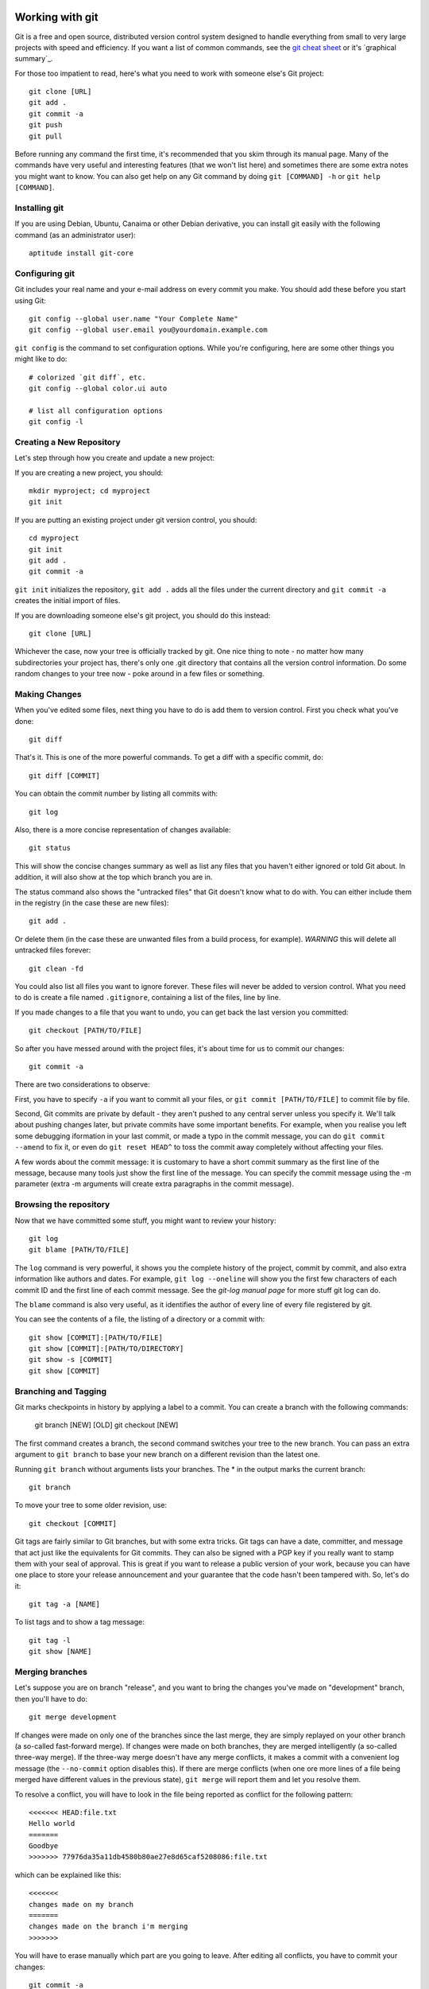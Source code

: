 
.. _working with git:

Working with git
================

Git is a free and open source, distributed version control system designed to handle everything from small to very large projects with speed and efficiency. If you want a list of common commands, see the `git cheat sheet`_ or it's `graphical summary`_.

For those too impatient to read, here's what you need to work with someone else's Git project::

	git clone [URL]
	git add .
	git commit -a
	git push
	git pull

Before running any command the first time, it's recommended that you skim through its manual page. Many of the commands have very useful and interesting features (that we won't list here) and sometimes there are some extra notes you might want to know. You can also get help on any Git command by doing ``git [COMMAND] -h`` or ``git help [COMMAND]``.

.. _installing git:

Installing git
--------------

If you are using Debian, Ubuntu, Canaima or other Debian derivative, you can install git easily with the following command (as an administrator user)::

	aptitude install git-core

.. _configuring git:

Configuring git
---------------

Git includes your real name and your e-mail address on every commit you make. You should add these before you start using Git::

	git config --global user.name "Your Complete Name"
	git config --global user.email you@yourdomain.example.com

``git config`` is the command to set configuration options. While you're configuring, here are some other things you might like to do::

	# colorized `git diff`, etc.
	git config --global color.ui auto

	# list all configuration options
	git config -l

.. _create new repository:

Creating a New Repository
-------------------------

Let's step through how you create and update a new project:

If you are creating a new project, you should::

	mkdir myproject; cd myproject
	git init

If you are putting an existing project under git version control, you should::

	cd myproject
	git init
	git add .
	git commit -a

``git init`` initializes the repository, ``git add .`` adds all the files under the current directory and ``git commit -a`` creates the initial import of files.

If you are downloading someone else's git project, you should do this instead::

	git clone [URL]

Whichever the case, now your tree is officially tracked by git. One nice thing to note - no matter how many subdirectories your project has, there's only one .git directory that contains all the version control information. Do some random changes to your tree now - poke around in a few files or something.

.. _making changes:

Making Changes
--------------

When you've edited some files, next thing you have to do is add them to version control. First you check what you've done::

	git diff

That's it. This is one of the more powerful commands. To get a diff with a specific commit, do::

	git diff [COMMIT]

You can obtain the commit number by listing all commits with::

	git log

Also, there is a more concise representation of changes available::

	git status

This will show the concise changes summary as well as list any files that you haven't either ignored or told Git about. In addition, it will also show at the top which branch you are in.

The status command also shows the "untracked files" that Git doesn't know what to do with. You can either include them in the registry (in the case these are new files)::

	git add .

Or delete them (in the case these are unwanted files from a build process, for example). *WARNING* this will delete all untracked files forever::

	git clean -fd

You could also list all files you want to ignore forever. These files will never be added to version control. What you need to do is create a file named ``.gitignore``, containing a list of the files, line by line.

If you made changes to a file that you want to undo, you can get back the last version you committed::

	git checkout [PATH/TO/FILE]

So after you have messed around with the project files, it's about time for us to commit our changes::

	git commit -a

There are two considerations to observe:

First, you have to specify ``-a`` if you want to commit all your files, or ``git commit [PATH/TO/FILE]`` to commit file by file.

Second, Git commits are private by default - they aren't pushed to any central server unless you specify it. We'll talk about pushing changes later, but private commits have some important benefits. For example, when you realise you left some debugging iformation in your last commit, or made a typo in the commit message, you can do ``git commit --amend`` to fix it, or even do ``git reset HEAD^`` to toss the commit away completely without affecting your files.

A few words about the commit message: it is customary to have a short commit summary as the first line of the message, because many tools just show the first line of the message. You can specify the commit message using the -m parameter (extra -m arguments will create extra paragraphs in the commit message).

.. _browsing the repository:

Browsing the repository
-----------------------

Now that we have committed some stuff, you might want to review your history::

	git log
	git blame [PATH/TO/FILE]

The ``log`` command is very powerful, it shows you the complete history of the project, commit by commit, and also extra information like authors and dates. For example, ``git log --oneline`` will show you the first few characters of each commit ID and the first line of each commit message. See the *git-log manual page* for more stuff git log can do.

The ``blame`` command is also very useful, as it identifies the author of every line of every file registered by git.

You can see the contents of a file, the listing of a directory or a commit with::

	git show [COMMIT]:[PATH/TO/FILE]
	git show [COMMIT]:[PATH/TO/DIRECTORY]
	git show -s [COMMIT]
	git show [COMMIT]

.. _branching and tagging:

Branching and Tagging
---------------------

Git marks checkpoints in history by applying a label to a commit. You can create a branch with the following commands:

	git branch [NEW] [OLD]
	git checkout [NEW]

The first command creates a branch, the second command switches your tree to the new branch. You can pass an extra argument to ``git branch`` to base your new branch on a different revision than the latest one.

Running ``git branch`` without arguments lists your branches. The \* in the output marks the current branch::

	git branch

To move your tree to some older revision, use::

	git checkout [COMMIT]

Git tags are fairly similar to Git branches, but with some extra tricks. Git tags can have a date, committer, and message that act just like the equivalents for Git commits. They can also be signed with a PGP key if you really want to stamp them with your seal of approval. This is great if you want to release a public version of your work, because you can have one place to store your release announcement and your guarantee that the code hasn't been tampered with. So, let's do it::

	git tag -a [NAME]

To list tags and to show a tag message::

	git tag -l
	git show [NAME]

.. _merging branches:

Merging branches
----------------

Let's suppose you are on branch "release", and you want to bring the changes you've made on "development" branch, then you'll have to do::

	git merge development

If changes were made on only one of the branches since the last merge, they are simply replayed on your other branch (a so-called fast-forward merge). If changes were made on both branches, they are merged intelligently (a so-called three-way merge). If the three-way merge doesn't have any merge conflicts, it makes a commit with a convenient log message (the ``--no-commit`` option disables this). If there are merge conflicts (when one ore more lines of a file being merged have different values in the previous state), ``git merge`` will report them and let you resolve them.

To resolve a conflict, you will have to look in the file being reported as conflict for the following pattern::

	<<<<<<< HEAD:file.txt
	Hello world
	=======
	Goodbye
	>>>>>>> 77976da35a11db4580b80ae27e8d65caf5208086:file.txt

which can be explained like this::

	<<<<<<<
	changes made on my branch
	=======
	changes made on the branch i'm merging
	>>>>>>>

You will have to erase manually which part are you going to leave. After editing all conflicts, you have to commit your changes::

	git commit -a

Aside from merging, sometimes you want to just pluck one commit out of a different branch. To apply the changes in revision rev and commit them to the current branch use::

	git cherry-pick [COMMIT]

.. _working with remote servers:

Working with remote servers
---------------------------

If you created your repository with one of the ``clone`` commands, Git will have already set up a remote repository for you called *origin*. If you created your repository from scratch, you will have to set it up.

To see which remote servers you have configured, you can run the ``git remote`` command. It lists the shortnames of each remote handle you've specified. If you've cloned your repository, you should at least see *origin* — that is the default name Git gives to the server you cloned from::

	git remote -v

To add a new remote Git repository as a shortname you can reference easily, run::

	git remote add [SHORTNAME] [URL]

When you cloned your repository, Git downloaded all the branches and tags in that repository, and created your master branch based on the master branch in that repository. Even though it only used the master branch, it kept copies of all the others in case you needed them. Copies of branches from a remote repository are called remote branches, and don't behave quite like the local branches you've used before.

For starters, remote branches don't show up in a normal git branch. Instead, you list remote branches with ``git branch -r``. You can log these branches, diff them and merge them, but you can't commit to them, or they would stop being copies of the branch on the remote repository. If you want to work with a remote branch, you need to create a local branch that "tracks" it, like this::

	git checkout -t origin/branch

Now, how do you download new changes from a remote repository? You fetch them with ``git fetch``. But usually you don't just want to fetch, you also want to merge any changes into your local branch::

	git pull

A pull is technically a bit different to a rebase. As always, see the relevant manual pages for details.

.. _sharing your work:

Sharing your Work
-----------------

We saw in the previous section that you can pull other people's work into your repository, but how do your changes get back out? Well, your Git repository is as good as any other repository, so you could just ask people to git pull from you the same way you git pulled from them.

This is fine as far as Git's concerned, but what if you have a slow Internet connection, or you are behind a firewall, or you like to amend your commits before letting people see them? Most people get around this by having two repositories: a private repository they work on, and a public repository for people to pull from.

So how do you get your work onto your public repository? Well, it's the opposite of ``git pull``, so you ``git push``!

When you have your project at a point that you want to share, you have to push it upstream. The command for this is simple::

	git push [REMOTE-NAME] [BRANCH-NAME]

If you want to push your master branch to your origin server, then you can run this to push your work back up to the server::

	git push origin master

This command works only if you cloned from a server to which you have write access and if nobody has pushed in the meantime. If you and someone else clone at the same time and they push upstream and then you push upstream, your push will rightly be rejected. You’ll have to pull down their work first and incorporate it into yours before you’ll be allowed to push.

.. _working with submodules:

Working with submodules
-----------------------

Git submodules allows you to attach or include an external repository inside another repository at a specific path. It basically permits to handle various "subprojects" inside one big project. For example, Stanlee has two subprojects inside: the `Google code Wiki`_ (``documentation/googlewiki``) and the `GitHub Wiki`_ (``documentation/githubwiki``), which both update through the command ``make gen-wiki`` on the main project.

There are four main functions you will need to understand in order to work with Git submodules. In order, you will need to know how to add, make use of, remove, and update submodules.

.. _adding submodules to a git repository:

Adding Submodules to a Git Repository
+++++++++++++++++++++++++++++++++++++

Adding a submodule to a git repository is actually quite simple. For example, let's suppose we want to add support for another (fictionary) wiki: the mediawiki format wiki, on the ``documentation/mediawiki`` folder. You can do so with the following command::

	git submodule add git@github.com:mediawiki/wiki.git documentation/mediawiki

There are three main parts to this command:

+ **git submodule add**:  This simply tells Git that we are adding a submodule. This syntax will always remain the same.
+ **git@github.com:mediawiki/wiki.git**:  This is the external repository that is to be added as a submodule. The exact syntax will vary depending on the setup of the Git repository you are connecting to. You need to ensure that you have the ability to clone the given repository.
+ **documentation/mediawiki**:  This is the path where the submodule repository will be added to the main repository.

If you make ``git status``, you will notice how the supplied path was created and added to the changes to be committed. In addition, a new file called ``.gitmodules`` was created. This new file contains the details we supplied about the new submodule. Out of curiosity, if you check out the contents of that new file::

	cat .gitmodules

::

	[submodule "documentation/mediawiki"]
	path = documentation/mediawiki
	url = git@github.com:mediawiki/wiki.git

Being able to modify this file later will come in handy later.

All that is left to do now is to commit the changes and then push the commit to a remote system if necessary.

.. _using submodules:

Using Submodules
++++++++++++++++

Having submodules in a repository is great and all, but if you look inside, all you will have is an empty folder rather than the actual contents of the submodule's repository. In order to fill in the submodule's path with the files from the external repository, you must first initialize the submodules and then update them.

First, you need to initialize the submodule(s). You can do that with the following command on the root folder of the main project::

	git submodule init

Then you need to run the update in order to pull down the files::

	git submodule update

Looking in the ``documentation/mediawiki`` directory now shows a nice listing of the needed files.

.. _removing submodules:

Removing Submodules
+++++++++++++++++++

What happens if we need to remove a submodule? Maybe I made a mistake. It could also be that the design of the project has changed, and the submodules need to change with it. Unfortunately, Git does not have a built in way to remove submodules. we have to do it manually.

Sticking with the example, we'll remove the ``documentation/mediawiki`` module from Stanlee. All the instructions will be run from the working directory of the Stanlee repository. In order, we need to do the following:

+ **Remove the submodule's entry in the .gitmodules file**: Open it up in vim, or your favorite text editor, and remove the three lines relevant to the submodule being removed. In this case, these lines will be removed::

	[submodule "documentation/mediawiki"]
	path = documentation/mediawiki
	url = git@github.com:mediawiki/wiki.git

+ **Remove the submodule's entry in the .git/config file**: Open it up in vim, or your favorite text editor, and remove the two lines relevant to the submodule being removed. In this case, these lines will be removed::

	[submodule "documentation/mediawiki"]
	url = git@github.com:mediawiki/wiki.git

+ **Remove the path created for the submodule**: Run the following command to finish removing the submodule::

	git rm --cached documentation/mediawiki

.. _updating submodules:

Updating Submodules
+++++++++++++++++++

Unfortunately, like removing submodules, Git does not make it clear how to update a submodule to a later commit. Fortunately though, it's not that tough.

Initialize the repository's submodules by running ``git submodule init`` followed by ``git submodule update``::

	git submodule init
	git submodule update

Change into the submodule's directory. In this example, ``documentation/mediawiki``::

	cd documentation/mediawiki

The submodule repositories added by ``git submodule update`` are "headless". This means that they aren't on a current branch.To fix this, we simply need to switch to a branch. In this example, that would be the development branch::

	git checkout development

Next, we simply need to update the repository to ensure that we have the latest updates::

	git pull

Now switch back to the root working directory of the repository::

	cd ../..

Everything is now ready to be committed and pushed back in. If you run ``git status``, you'll notice that the path to the submodule is listed as modified. This is what you should expect to see. Simply add the path to be committed and do a commit. When you do the commit, the index will update the commit string for the submodule::

	git add .
	git commit -a

.. _git cheat sheet:

Git Cheat Sheet
===============

Setup
-----

git clone <repo>
  clone the repository specified by <repo>; this is similar to "checkout" in
  some other version control systems such as Subversion and CVS

Add colors to your ~/.gitconfig file:

  [color]
    ui = auto
  [color "branch"]
    current = yellow reverse
    local = yellow
    remote = green
  [color "diff"]
    meta = yellow bold
    frag = magenta bold
    old = red bold
    new = green bold
  [color "status"]
    added = yellow
    changed = green
    untracked = cyan

Highlight whitespace in diffs

  [color]
    ui = true
  [color "diff"]
    whitespace = red reverse
  [core]
    whitespace=fix,-indent-with-non-tab,trailing-space,cr-at-eol

Add aliases to your ~/.gitconfig file:

  [alias]
    st = status
    ci = commit
    br = branch
    co = checkout
    df = diff
    dc = diff --cached
    lg = log -p
    lol = log --graph --decorate --pretty=oneline --abbrev-commit
    lola = log --graph --decorate --pretty=oneline --abbrev-commit --all
    ls = ls-files

    # Show files ignored by git:
    ign = ls-files -o -i --exclude-standard


Configuration
-------------

git config -e [--global]
  edit the .git/config [or ~/.gitconfig] file in your $EDITOR

git config --global user.name 'John Doe'
git config --global user.email johndoe@example.com
sets your name and email for commit messages

git config branch.autosetupmerge true
  tells git-branch and git-checkout to setup new branches so that git-pull(1)
  will appropriately merge from that remote branch.  Recommended.  Without this,
  you will have to add --track to your branch command or manually merge remote
  tracking branches with "fetch" and then "merge".

git config core.autocrlf true
  This setting tells git to convert the newlines to the system's standard
  when checking out files, and to LF newlines when committing in

git config --list
  To view all options

git config apply.whitespace nowarn
  To ignore whitespace

You can add "--global" after "git config" to any of these commands to make it
apply to all git repos (writes to ~/.gitconfig).


Info
----
git reflog
  Use this to recover from *major* mess ups! It's basically a log of the
  last few actions and you might have luck and find old commits that
  have been lost by doing a complex merge.

git diff
  show a diff of the changes made since your last commit
  to diff one file: "git diff -- <filename>"
  to show a diff between staging area and HEAD: `git diff --cached`

git status
  show files added to the staging area, files with changes, and untracked files

git log
  show recent commits, most recent on top. Useful options:
  --color       with color
  --graph       with an ASCII-art commit graph on the left
  --decorate    with branch and tag names on appropriate commits
  --stat        with stats (files changed, insertions, and deletions)
  -p            with full diffs
  --author=foo  only by a certain author
  --after="MMM DD YYYY" ex. ("Jun 20 2008") only commits after a certain date
  --before="MMM DD YYYY" only commits that occur before a certain date
  --merge       only the commits involved in the current merge conflicts

git log <ref>..<ref>
  show commits between the specified range. Useful for seeing changes from
  remotes:
  git log HEAD..origin/master # after git remote update

git show <rev>
  show the changeset (diff) of a commit specified by <rev>, which can be any
  SHA1 commit ID, branch name, or tag (shows the last commit (HEAD) by default)
  also to show the contents of a file at a specific revision, use git show <rev>:<filename>
  this is similar to cat-file but much simpler syntax.

git show --name-only <rev>
  show only the names of the files that changed, no diff information.

git blame <file>
  show who authored each line in <file>

git blame <file> <rev>
  show who authored each line in <file> as of <rev> (allows blame to go back in
  time)

git gui blame
  really nice GUI interface to git blame

git whatchanged <file>
  show only the commits which affected <file> listing the most recent first
  E.g. view all changes made to a file on a branch: git whatchanged <branch> <file>  | grep commit | colrm 1 7 | xargs -I % git show % <file>
  this could be combined with git remote show <remote> to find all changes on
  all branches to a particular file.

git diff <commit> head path/to/fubar
  show the diff between a file on the current branch and potentially another
  branch

git diff --cached [<file>]
  shows diff for staged (git-add'ed) files (which includes uncommitted git
  cherry-pick'ed files)

git ls-files
  list all files in the index and under version control.

git ls-remote <remote> [HEAD]
  show the current version on the remote repo. This can be used to check whether
  a local is required by comparing the local head revision.

Adding / Deleting
-----------------

git add <file1> <file2> ...
  add <file1>, <file2>, etc... to the project

git add <dir>
  add all files under directory <dir> to the project, including subdirectories

git add .
  add all files under the current directory to the project
  *WARNING*: including untracked files.

git rm <file1> <file2> ...
  remove <file1>, <file2>, etc... from the project

git rm $(git ls-files --deleted)
  remove all deleted files from the project

git rm --cached <file1> <file2> ...
  commits absence of <file1>, <file2>, etc... from the project

Ignoring
---------

Option 1:

Edit $GIT_DIR/info/exclude. See Environment Variables below for explanation on
$GIT_DIR.

Option 2:

Add a file .gitignore to the root of your project. This file will be checked in.

Either way you need to add patterns to exclude to these files.

Staging
-------

git add <file1> <file2> ...
git stage <file1> <file2> ...
add changes in <file1>, <file2> ... to the staging area (to be included in the next commit

git add -p
git stage --patch
interactively walk through the current changes (hunks) in the working tree, and decide which changes to add to the staging area.

git add -i
git stage --interactive
interactively add files/changes to the staging area. For a simpler mode (no menu), try `git add --patch` (above)

Unstaging
---------

git reset HEAD <file1> <file2> ...
  remove the specified files from the next commit


Committing
----------

git commit <file1> <file2> ... [-m <msg>]
  commit <file1>, <file2>, etc..., optionally using commit message <msg>,
  otherwise opening your editor to let you type a commit message

git commit -a
  commit all files changed since your last commit
  (does not include new (untracked) files)

git commit -v
  commit verbosely, i.e. includes the diff of the contents being committed in
  the commit message screen

git commit --amend
  edit the commit message of the most recent commit

git commit --amend <file1> <file2> ...
  redo previous commit, including changes made to <file1>, <file2>, etc...


Branching
---------

git branch
  list all local branches

git branch -r
  list all remote branches

git branch -a
  list all local and remote branches

git branch <branch>
  create a new branch named <branch>, referencing the same point in history as
  the current branch

git branch <branch> <start-point>
  create a new branch named <branch>, referencing <start-point>, which may be
  specified any way you like, including using a branch name or a tag name

git push <repo> <start-point>:refs/heads/<branch>
  create a new remote branch named <branch>, referencing <start-point> on the
  remote. Repo is the name of the remote.
  Example: git push origin origin:refs/heads/branch-1
  Example: git push origin origin/branch-1:refs/heads/branch-2
  Example: git push origin branch-1 ## shortcut

git branch --track <branch> <remote-branch>
  create a tracking branch. Will push/pull changes to/from another repository.
  Example: git branch --track experimental origin/experimental

git branch --set-upstream <branch> <remote-branch> (As of Git 1.7.0)
  Make an existing branch track a remote branch
  Example: git branch --set-upstream foo origin/foo

git branch -d <branch>
  delete the branch <branch>; if the branch you are deleting points to a
  commit which is not reachable from the current branch, this command
  will fail with a warning.

git branch -r -d <remote-branch>
  delete a remote-tracking branch.
  Example: git branch -r -d wycats/master

git branch -D <branch>
  even if the branch points to a commit not reachable from the current branch,
  you may know that that commit is still reachable from some other branch or
  tag. In that case it is safe to use this command to force git to delete the
  branch.

git checkout <branch>
  make the current branch <branch>, updating the working directory to reflect
  the version referenced by <branch>

git checkout -b <new> <start-point>
  create a new branch <new> referencing <start-point>, and check it out.

git push <repository> :<branch>
  removes a branch from a remote repository.
  Example: git push origin :old_branch_to_be_deleted

git co <branch> <path to new file>
  Checkout a file from another branch and add it to this branch. File
  will still need to be added to the git branch, but it's present.
  Eg. git co remote_at_origin__tick702_antifraud_blocking
  ..../...nt_elements_for_iframe_blocked_page.rb

git show <branch> -- <path to file that does not exist>
  Eg. git show remote_tick702 -- path/to/fubar.txt
  show the contents of a file that was created on another branch and that
  does not exist on the current branch.

git show <rev>:<repo path to file>
  Show the contents of a file at the specific revision. Note: path has to be
  absolute within the repo.

Merging
-------

git merge <branch>
  merge branch <branch> into the current branch; this command is idempotent
  and can be run as many times as needed to keep the current branch
  up-to-date with changes in <branch>

git merge <branch> --no-commit
  merge branch <branch> into the current branch, but do not autocommit the
  result; allows you to make further tweaks

git merge <branch> -s ours
  merge branch <branch> into the current branch, but drops any changes in
  <branch>, using the current tree as the new tree


Cherry-Picking
--------------

git cherry-pick [--edit] [-n] [-m parent-number] [-s] [-x] <commit>
  selectively merge a single commit from another local branch
  Example: git cherry-pick 7300a6130d9447e18a931e898b64eefedea19544


Squashing
---------
WARNING: "git rebase" changes history. Be careful. Google it.

git rebase --interactive HEAD~10
  (then change all but the first "pick" to "squash")
  squash the last 10 commits into one big commit


Conflicts
---------

git mergetool
  work through conflicted files by opening them in your mergetool (opendiff,
  kdiff3, etc.) and choosing left/right chunks. The merged result is staged for
  commit.

For binary files or if mergetool won't do, resolve the conflict(s) manually
and then do:

  git add <file1> [<file2> ...]

Once all conflicts are resolved and staged, commit the pending merge with:

  git commit


Sharing
-------

git fetch <remote>
  update the remote-tracking branches for <remote> (defaults to "origin").
  Does not initiate a merge into the current branch (see "git pull" below).

git pull
  fetch changes from the server, and merge them into the current branch.
  Note: .git/config must have a [branch "some_name"] section for the current
  branch, to know which remote-tracking branch to merge into the current
  branch.  Git 1.5.3 and above adds this automatically.

git push
  update the server with your commits across all branches that are *COMMON*
  between your local copy and the server.  Local branches that were never
  pushed to the server in the first place are not shared.

git push origin <branch>
  update the server with your commits made to <branch> since your last push.
  This is always *required* for new branches that you wish to share. After
  the first explicit push, "git push" by itself is sufficient.

git push origin <branch>:refs/heads/<branch>
  E.g. git push origin twitter-experiment:refs/heads/twitter-experiment
  Which, in fact, is the same as git push origin <branch> but a little
  more obvious what is happening.

Reverting
---------

git revert <rev>
  reverse commit specified by <rev> and commit the result.  This does *not* do
  the same thing as similarly named commands in other VCS's such as "svn
  revert" or "bzr revert", see below

git checkout <file>
  re-checkout <file>, overwriting any local changes

git checkout .
  re-checkout all files, overwriting any local changes.  This is most similar
  to "svn revert" if you're used to Subversion commands


Fix mistakes / Undo
-------------------

git reset --hard
  abandon everything since your last commit; this command can be DANGEROUS.
  If merging has resulted in conflicts and you'd like to just forget about
  the merge, this command will do that.

git reset --hard ORIG_HEAD or git reset --hard origin/master 
  undo your most recent *successful* merge *and* any changes that occurred
  after.  Useful for forgetting about the merge you just did.  If there are
  conflicts (the merge was not successful), use "git reset --hard" (above)
  instead.

git reset --soft HEAD^
  forgot something in your last commit? That's easy to fix. Undo your last
  commit, but keep the changes in the staging area for editing.

git commit --amend
  redo previous commit, including changes you've staged in the meantime.
  Also used to edit commit message of previous commit.


Plumbing
--------

test <sha1-A> = $(git merge-base <sha1-A> <sha1-B>)
  determine if merging sha1-B into sha1-A is achievable as a fast forward;
  non-zero exit status is false.


Stashing
--------

git stash
git stash save <optional-name>
save your local modifications to a new stash (so you can for example "git svn rebase" or "git pull")

git stash apply
  restore the changes recorded in the stash on top of the current working tree
  state

git stash pop
  restore the changes from the most recent stash, and remove it from the stack
  of stashed changes

git stash list
  list all current stashes

git stash show <stash-name> -p
  show the contents of a stash - accepts all diff args

git stash drop [<stash-name>]
  delete the stash

git stash clear
  delete all current stashes


Remotes
-------

git remote add <remote> <remote_URL>
  adds a remote repository to your git config.  Can be then fetched locally.
  Example:
  git remote add coreteam git://github.com/wycats/merb-plugins.git
  git fetch coreteam

git push <remote> :refs/heads/<branch>
  delete a branch in a remote repository

git push <remote> <remote>:refs/heads/<remote_branch>
  create a branch on a remote repository
  Example: git push origin origin:refs/heads/new_feature_name

git push <repository> +<remote>:<new_remote>
  replace a <remote> branch with <new_remote>
  think twice before do this
  Example: git push origin +master:my_branch

git remote prune <remote>
  prune deleted remote-tracking branches from "git branch -r" listing

git remote add -t master -m master origin git://example.com/git.git/
  add a remote and track its master

git remote show <remote>
  show information about the remote server.

git checkout -b <local branch> <remote>/<remote branch>
  Eg git checkout -b myfeature origin/myfeature
  Track a remote branch as a local branch.

git pull <remote> <branch>
git push
For branches that are remotely tracked (via git push) but that complain about non-fast forward commits when doing a git push. The pull synchronizes local and remote, and if all goes well, the result is pushable.

git fetch <remote>
  Retrieves all branches from the remote repository. After
  this 'git branch --track ...' can be used to track a branch
  from the new remote.

Submodules
----------

git submodule add <remote_repository> <path/to/submodule>
  add the given repository at the given path. The addition will be part of the
  next commit.

git submodule update [--init]
  Update the registered submodules (clone missing submodules, and checkout
  the commit specified by the super-repo). --init is needed the first time.

git submodule foreach <command>
  Executes the given command within each checked out submodule.

Removing submodules

   1. Delete the relevant line from the .gitmodules file.
   2. Delete the relevant section from .git/config.
   3. Run git rm --cached path_to_submodule (no trailing slash).
   4. Commit and delete the now untracked submodule files.

Updating submodules
  To update a submodule to a new commit:
    1. update submodule:
        cd <path to submodule>
        git pull
    2. commit the new version of submodule:
        cd <path to toplevel>
        git commit -m "update submodule version"
    3. check that the submodule has the correct version
        git submodule status

  If the update in the submodule is not committed in the
  main repository, it is lost and doing git submodule
  update will revert to the previous version.

Patches
-------

git format-patch HEAD^
  Generate the last commit as a patch that can be applied on another
  clone (or branch) using 'git am'. Format patch can also generate a
  patch for all commits using 'git format-patch HEAD^ HEAD'
  All page files will be enumerated with a prefix, e.g. 0001 is the
  first patch.

git format-patch <Revision>^..<Revision>
  Generate a patch for a single commit. E.g.
  git format-patch d8efce43099^..d8efce43099
  Revision does not need to be fully specified.

git am <patch file>
  Applies the patch file generated by format-patch.

git diff --no-prefix > patchfile
  Generates a patch file that can be applied using patch:
  patch -p0 < patchfile
  Useful for sharing changes without generating a git commit.

Tags
----

git tag -l
  Will list all tags defined in the repository.

git co <tag_name>
  Will checkout the code for a particular tag. After this you'll
  probably want to do: 'git co -b <some branch name>' to define
  a branch. Any changes you now make can be committed to that
  branch and later merged.

Archive
-------

git archive master | tar -x -C /somewhere/else
  Will export expanded tree as tar archive at given path

git archive master | bzip2 > source-tree.tar.bz2
  Will export archive as bz2

git archive --format zip --output /full/path master
  Will export as zip

Git Instaweb
------------

git instaweb --httpd=webrick [--start | --stop | --restart]


Environment Variables
---------------------

GIT_AUTHOR_NAME, GIT_COMMITTER_NAME
  Your full name to be recorded in any newly created commits.  Overrides
  user.name in .git/config

GIT_AUTHOR_EMAIL, GIT_COMMITTER_EMAIL
  Your email address to be recorded in any newly created commits.  Overrides
  user.email in .git/config

GIT_DIR
  Location of the repository to use (for out of working directory repositories)

GIT_WORKING_TREE
  Location of the Working Directory - use with GIT_DIR to specifiy the working
  directory root
  or to work without being in the working directory at all.
